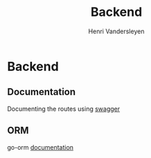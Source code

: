 #+title: Backend
#+author: Henri Vandersleyen

* Backend
** Documentation
Documenting the routes using [[https://github.com/gofiber/swagger][swagger]]

** ORM
go-orm [[https://v1.gorm.io/docs/index.html][documentation]]
